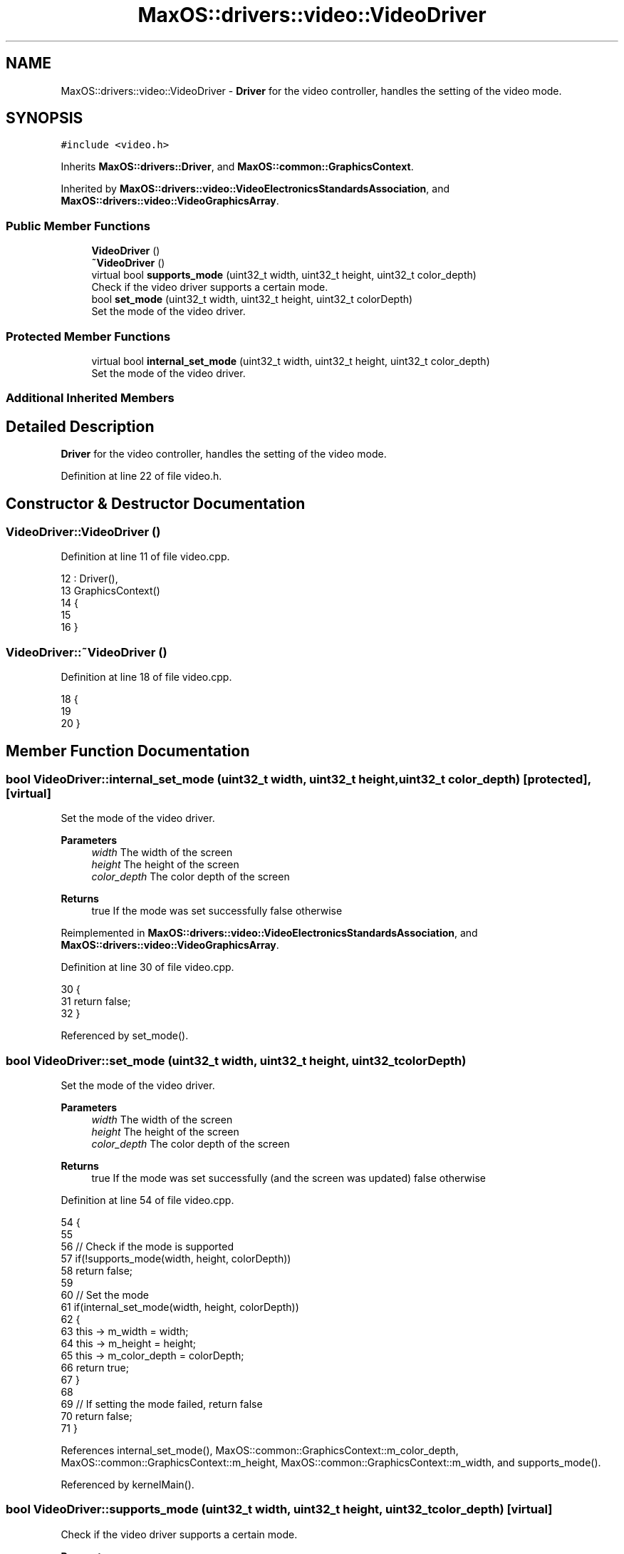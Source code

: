 .TH "MaxOS::drivers::video::VideoDriver" 3 "Sat Mar 29 2025" "Version 0.1" "Max OS" \" -*- nroff -*-
.ad l
.nh
.SH NAME
MaxOS::drivers::video::VideoDriver \- \fBDriver\fP for the video controller, handles the setting of the video mode\&.  

.SH SYNOPSIS
.br
.PP
.PP
\fC#include <video\&.h>\fP
.PP
Inherits \fBMaxOS::drivers::Driver\fP, and \fBMaxOS::common::GraphicsContext\fP\&.
.PP
Inherited by \fBMaxOS::drivers::video::VideoElectronicsStandardsAssociation\fP, and \fBMaxOS::drivers::video::VideoGraphicsArray\fP\&.
.SS "Public Member Functions"

.in +1c
.ti -1c
.RI "\fBVideoDriver\fP ()"
.br
.ti -1c
.RI "\fB~VideoDriver\fP ()"
.br
.ti -1c
.RI "virtual bool \fBsupports_mode\fP (uint32_t width, uint32_t height, uint32_t color_depth)"
.br
.RI "Check if the video driver supports a certain mode\&. "
.ti -1c
.RI "bool \fBset_mode\fP (uint32_t width, uint32_t height, uint32_t colorDepth)"
.br
.RI "Set the mode of the video driver\&. "
.in -1c
.SS "Protected Member Functions"

.in +1c
.ti -1c
.RI "virtual bool \fBinternal_set_mode\fP (uint32_t width, uint32_t height, uint32_t color_depth)"
.br
.RI "Set the mode of the video driver\&. "
.in -1c
.SS "Additional Inherited Members"
.SH "Detailed Description"
.PP 
\fBDriver\fP for the video controller, handles the setting of the video mode\&. 
.PP
Definition at line 22 of file video\&.h\&.
.SH "Constructor & Destructor Documentation"
.PP 
.SS "VideoDriver::VideoDriver ()"

.PP
Definition at line 11 of file video\&.cpp\&.
.PP
.nf
12 : Driver(),
13   GraphicsContext()
14 {
15 
16 }
.fi
.SS "VideoDriver::~VideoDriver ()"

.PP
Definition at line 18 of file video\&.cpp\&.
.PP
.nf
18                           {
19 
20 }
.fi
.SH "Member Function Documentation"
.PP 
.SS "bool VideoDriver::internal_set_mode (uint32_t width, uint32_t height, uint32_t color_depth)\fC [protected]\fP, \fC [virtual]\fP"

.PP
Set the mode of the video driver\&. 
.PP
\fBParameters\fP
.RS 4
\fIwidth\fP The width of the screen 
.br
\fIheight\fP The height of the screen 
.br
\fIcolor_depth\fP The color depth of the screen 
.RE
.PP
\fBReturns\fP
.RS 4
true If the mode was set successfully false otherwise 
.RE
.PP

.PP
Reimplemented in \fBMaxOS::drivers::video::VideoElectronicsStandardsAssociation\fP, and \fBMaxOS::drivers::video::VideoGraphicsArray\fP\&.
.PP
Definition at line 30 of file video\&.cpp\&.
.PP
.nf
30                                                                 {
31     return false;
32 }
.fi
.PP
Referenced by set_mode()\&.
.SS "bool VideoDriver::set_mode (uint32_t width, uint32_t height, uint32_t colorDepth)"

.PP
Set the mode of the video driver\&. 
.PP
\fBParameters\fP
.RS 4
\fIwidth\fP The width of the screen 
.br
\fIheight\fP The height of the screen 
.br
\fIcolor_depth\fP The color depth of the screen 
.RE
.PP
\fBReturns\fP
.RS 4
true If the mode was set successfully (and the screen was updated) false otherwise 
.RE
.PP

.PP
Definition at line 54 of file video\&.cpp\&.
.PP
.nf
54                                                                                {
55 
56     // Check if the mode is supported
57     if(!supports_mode(width, height, colorDepth))
58         return false;
59 
60     // Set the mode
61     if(internal_set_mode(width, height, colorDepth))
62     {
63         this -> m_width = width;
64         this -> m_height = height;
65         this -> m_color_depth = colorDepth;
66         return true;
67     }
68 
69     // If setting the mode failed, return false
70     return false;
71 }
.fi
.PP
References internal_set_mode(), MaxOS::common::GraphicsContext::m_color_depth, MaxOS::common::GraphicsContext::m_height, MaxOS::common::GraphicsContext::m_width, and supports_mode()\&.
.PP
Referenced by kernelMain()\&.
.SS "bool VideoDriver::supports_mode (uint32_t width, uint32_t height, uint32_t color_depth)\fC [virtual]\fP"

.PP
Check if the video driver supports a certain mode\&. 
.PP
\fBParameters\fP
.RS 4
\fIwidth\fP The width of the screen 
.br
\fIheight\fP The height of the screen 
.br
\fIcolor_depth\fP The color depth of the screen 
.RE
.PP
\fBReturns\fP
.RS 4
true If the mode is supported, false otherwise 
.RE
.PP

.PP
Reimplemented in \fBMaxOS::drivers::video::VideoElectronicsStandardsAssociation\fP, and \fBMaxOS::drivers::video::VideoGraphicsArray\fP\&.
.PP
Definition at line 42 of file video\&.cpp\&.
.PP
.nf
42                                                             {
43     return false;
44 }
.fi
.PP
Referenced by set_mode()\&.

.SH "Author"
.PP 
Generated automatically by Doxygen for Max OS from the source code\&.
